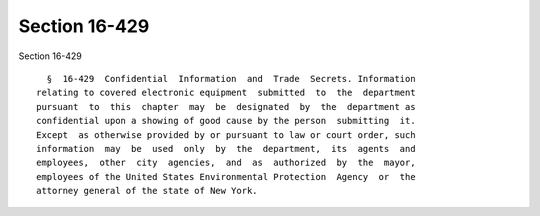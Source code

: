 Section 16-429
==============

Section 16-429 ::    
        
     
        §  16-429  Confidential  Information  and  Trade  Secrets. Information
      relating to covered electronic equipment  submitted  to  the  department
      pursuant  to  this  chapter  may  be  designated  by  the  department as
      confidential upon a showing of good cause by the person  submitting  it.
      Except  as otherwise provided by or pursuant to law or court order, such
      information  may  be  used  only  by  the  department,  its  agents  and
      employees,  other  city  agencies,  and  as  authorized  by  the  mayor,
      employees of the United States Environmental Protection  Agency  or  the
      attorney general of the state of New York.
    
    
    
    
    
    
    